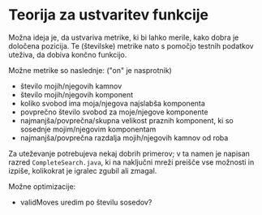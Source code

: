 * Teorija za ustvaritev funkcije

Možna ideja je, da ustvariva metrike, ki bi lahko merile, kako dobra je določena pozicija. Te (številske) metrike nato s pomočjo testnih podatkov uteživa, da dobiva končno funkcijo.

Možne metrike so naslednje: ("on" je nasprotnik)
- število mojih/njegovih kamnov
- število mojih/njegovih komponent
- koliko svobod ima moja/njegova najslabša komponenta
- povprečno število svobod za moje/njegove komponente
- najmanjša/povprečna/skupna velikost praznih komponent, ki so sosednje mojim/njegovim komponentam
- najmanjša/povprečna razdalja mojih/njegovih kamnov od roba

Za uteževanje potrebujeva nekaj dobrih primerov; v ta namen je napisan razred =CompleteSearch.java=, ki na naključni mreži preišče vse možnosti in izpiše, kolikokrat je igralec zgubil ali zmagal.

Možne optimizacije:
- validMoves uredim po številu sosedov?